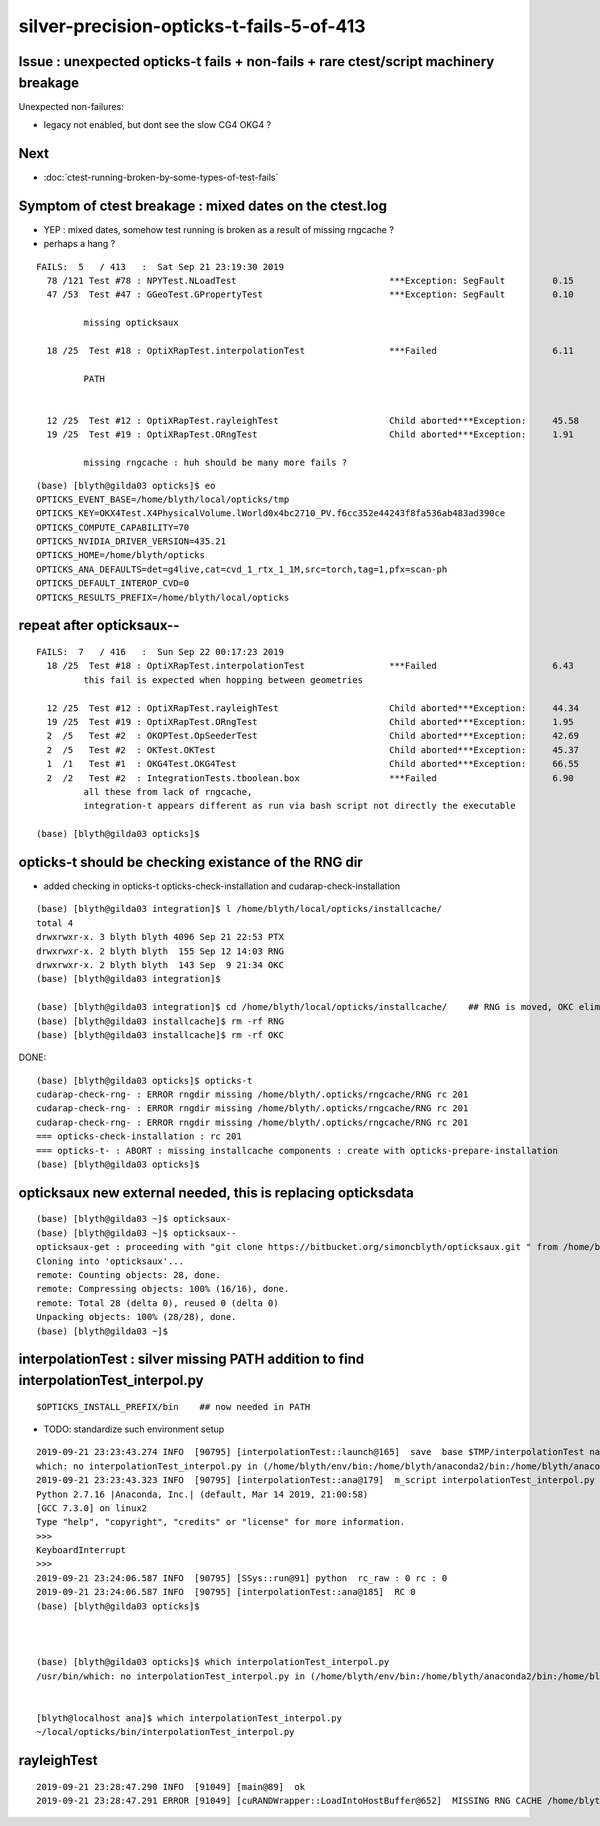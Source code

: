 silver-precision-opticks-t-fails-5-of-413
=============================================


Issue : unexpected opticks-t fails + non-fails + rare ctest/script machinery breakage
-------------------------------------------------------------------------------------------

Unexpected non-failures:

* legacy not enabled, but dont see the slow CG4 OKG4 ?

Next
-----

* :doc:`ctest-running-broken-by-some-types-of-test-fails`


Symptom of ctest breakage : mixed dates on the ctest.log
-----------------------------------------------------------

* YEP : mixed dates, somehow test running is broken as a result of missing rngcache ? 
* perhaps a hang ?


::

    FAILS:  5   / 413   :  Sat Sep 21 23:19:30 2019   
      78 /121 Test #78 : NPYTest.NLoadTest                             ***Exception: SegFault         0.15   
      47 /53  Test #47 : GGeoTest.GPropertyTest                        ***Exception: SegFault         0.10   

             missing opticksaux

      18 /25  Test #18 : OptiXRapTest.interpolationTest                ***Failed                      6.11   

             PATH


      12 /25  Test #12 : OptiXRapTest.rayleighTest                     Child aborted***Exception:     45.58  
      19 /25  Test #19 : OptiXRapTest.ORngTest                         Child aborted***Exception:     1.91   

             missing rngcache : huh should be many more fails ?

::

    (base) [blyth@gilda03 opticks]$ eo
    OPTICKS_EVENT_BASE=/home/blyth/local/opticks/tmp
    OPTICKS_KEY=OKX4Test.X4PhysicalVolume.lWorld0x4bc2710_PV.f6cc352e44243f8fa536ab483ad390ce
    OPTICKS_COMPUTE_CAPABILITY=70
    OPTICKS_NVIDIA_DRIVER_VERSION=435.21
    OPTICKS_HOME=/home/blyth/opticks
    OPTICKS_ANA_DEFAULTS=det=g4live,cat=cvd_1_rtx_1_1M,src=torch,tag=1,pfx=scan-ph
    OPTICKS_DEFAULT_INTEROP_CVD=0
    OPTICKS_RESULTS_PREFIX=/home/blyth/local/opticks



repeat after opticksaux--
---------------------------------

::

    FAILS:  7   / 416   :  Sun Sep 22 00:17:23 2019   
      18 /25  Test #18 : OptiXRapTest.interpolationTest                ***Failed                      6.43   
             this fail is expected when hopping between geometries

      12 /25  Test #12 : OptiXRapTest.rayleighTest                     Child aborted***Exception:     44.34  
      19 /25  Test #19 : OptiXRapTest.ORngTest                         Child aborted***Exception:     1.95   
      2  /5   Test #2  : OKOPTest.OpSeederTest                         Child aborted***Exception:     42.69  
      2  /5   Test #2  : OKTest.OKTest                                 Child aborted***Exception:     45.37  
      1  /1   Test #1  : OKG4Test.OKG4Test                             Child aborted***Exception:     66.55  
      2  /2   Test #2  : IntegrationTests.tboolean.box                 ***Failed                      6.90   
             all these from lack of rngcache, 
             integration-t appears different as run via bash script not directly the executable

    (base) [blyth@gilda03 opticks]$ 



opticks-t should be checking existance of the RNG dir
--------------------------------------------------------

* added checking in opticks-t opticks-check-installation and cudarap-check-installation

::

    (base) [blyth@gilda03 integration]$ l /home/blyth/local/opticks/installcache/
    total 4
    drwxrwxr-x. 3 blyth blyth 4096 Sep 21 22:53 PTX
    drwxrwxr-x. 2 blyth blyth  155 Sep 12 14:03 RNG
    drwxrwxr-x. 2 blyth blyth  143 Sep  9 21:34 OKC
    (base) [blyth@gilda03 integration]$ 

    (base) [blyth@gilda03 integration]$ cd /home/blyth/local/opticks/installcache/    ## RNG is moved, OKC eliminated
    (base) [blyth@gilda03 installcache]$ rm -rf RNG
    (base) [blyth@gilda03 installcache]$ rm -rf OKC

DONE::

    (base) [blyth@gilda03 opticks]$ opticks-t
    cudarap-check-rng- : ERROR rngdir missing /home/blyth/.opticks/rngcache/RNG rc 201
    cudarap-check-rng- : ERROR rngdir missing /home/blyth/.opticks/rngcache/RNG rc 201
    cudarap-check-rng- : ERROR rngdir missing /home/blyth/.opticks/rngcache/RNG rc 201
    === opticks-check-installation : rc 201
    === opticks-t- : ABORT : missing installcache components : create with opticks-prepare-installation
    (base) [blyth@gilda03 opticks]$ 




opticksaux new external needed, this is replacing opticksdata
--------------------------------------------------------------------

::

    (base) [blyth@gilda03 ~]$ opticksaux-
    (base) [blyth@gilda03 ~]$ opticksaux--
    opticksaux-get : proceeding with "git clone https://bitbucket.org/simoncblyth/opticksaux.git " from /home/blyth/local/opticks
    Cloning into 'opticksaux'...
    remote: Counting objects: 28, done.
    remote: Compressing objects: 100% (16/16), done.
    remote: Total 28 (delta 0), reused 0 (delta 0)
    Unpacking objects: 100% (28/28), done.
    (base) [blyth@gilda03 ~]$ 




interpolationTest : silver missing PATH addition to find interpolationTest_interpol.py
-----------------------------------------------------------------------------------------------

::

    $OPTICKS_INSTALL_PREFIX/bin    ## now needed in PATH 


* TODO: standardize such environment setup

::

    2019-09-21 23:23:43.274 INFO  [90795] [interpolationTest::launch@165]  save  base $TMP/interpolationTest name interpolationTest_interpol.npy
    which: no interpolationTest_interpol.py in (/home/blyth/env/bin:/home/blyth/anaconda2/bin:/home/blyth/anaconda2/condabin:/home/blyth/opticks/bin:/home/blyth/opticks/ana:/home/blyth/anaconda2/bin:/home/blyth/.cargo/bin:/home/blyth/local/opticks/lib:/home/blyth/local/bin:/usr/local/cuda-10.1/bin:/usr/local/bin:/usr/local/sbin:/usr/bin:/usr/sbin:/bin:/sbin:/home/blyth/.local/bin:/home/blyth/bin)
    2019-09-21 23:23:43.323 INFO  [90795] [interpolationTest::ana@179]  m_script interpolationTest_interpol.py path 
    Python 2.7.16 |Anaconda, Inc.| (default, Mar 14 2019, 21:00:58) 
    [GCC 7.3.0] on linux2
    Type "help", "copyright", "credits" or "license" for more information.
    >>> 
    KeyboardInterrupt
    >>> 
    2019-09-21 23:24:06.587 INFO  [90795] [SSys::run@91] python  rc_raw : 0 rc : 0
    2019-09-21 23:24:06.587 INFO  [90795] [interpolationTest::ana@185]  RC 0
    (base) [blyth@gilda03 opticks]$ 



    (base) [blyth@gilda03 opticks]$ which interpolationTest_interpol.py
    /usr/bin/which: no interpolationTest_interpol.py in (/home/blyth/env/bin:/home/blyth/anaconda2/bin:/home/blyth/anaconda2/condabin:/home/blyth/opticks/bin:/home/blyth/opticks/ana:/home/blyth/anaconda2/bin:/home/blyth/.cargo/bin:/home/blyth/local/opticks/lib:/home/blyth/local/bin:/usr/local/cuda-10.1/bin:/usr/local/bin:/usr/local/sbin:/usr/bin:/usr/sbin:/bin:/sbin:/home/blyth/.local/bin:/home/blyth/bin)


    [blyth@localhost ana]$ which interpolationTest_interpol.py
    ~/local/opticks/bin/interpolationTest_interpol.py



rayleighTest
---------------

::

    2019-09-21 23:28:47.290 INFO  [91049] [main@89]  ok 
    2019-09-21 23:28:47.291 ERROR [91049] [cuRANDWrapper::LoadIntoHostBuffer@652]  MISSING RNG CACHE /home/blyth/.opticks/rngcache/RNG/cuRANDWrapper_3000000_0_0.bin


